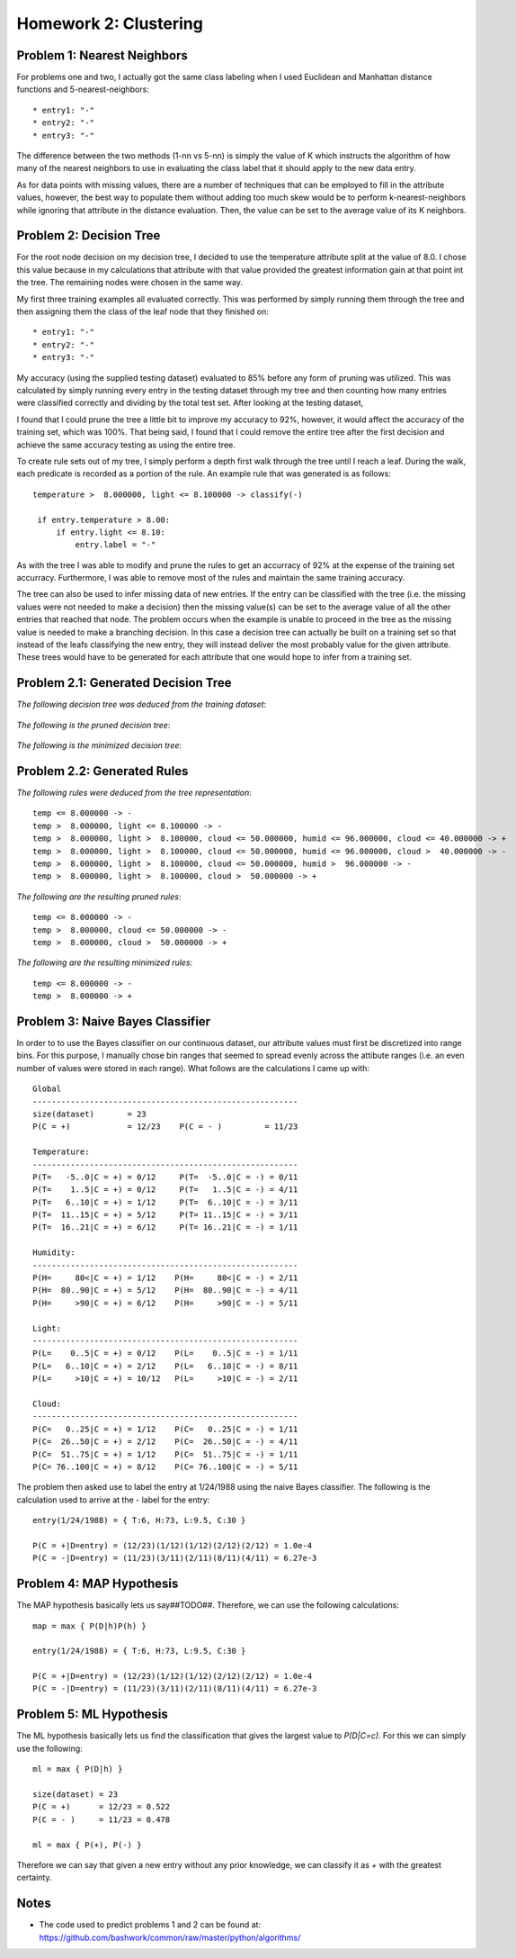 ============================================================
Homework 2: Clustering
============================================================

Problem 1: Nearest Neighbors
------------------------------------------------------------

For problems one and two, I actually got the same class labeling when I used
Euclidean and Manhattan distance functions and 5-nearest-neighbors::

    * entry1: "-"
    * entry2: "-"
    * entry3: "-"

The difference between the two methods (1-nn vs 5-nn) is simply the value of K which
instructs the algorithm of how many of the nearest neighbors to use in evaluating
the class label that it should apply to the new data entry.

As for data points with missing values, there are a number of techniques that can
be employed to fill in the attribute values, however, the best way to populate
them without adding too much skew would be to perform k-nearest-neighbors while
ignoring that attribute in the distance evaluation. Then, the value can be set
to the average value of its K neighbors.


Problem 2: Decision Tree
------------------------------------------------------------

For the root node decision on my decision tree, I decided to use the temperature
attribute split at the value of 8.0.  I chose this value because in my calculations
that attribute with that value provided the greatest information gain at that point
int the tree.  The remaining nodes were chosen in the same way.

My first three training examples all evaluated correctly. This was performed
by simply running them through the tree and then assigning them the class of the
leaf node that they finished on::

    * entry1: "-"
    * entry2: "-"
    * entry3: "-"

My accuracy (using the supplied testing dataset) evaluated to 85% before any form
of pruning was utilized. This was calculated by simply running every entry in the
testing dataset through my tree and then counting how many entries were classified
correctly and dividing by the total test set. After looking at the testing dataset,

I found that I could prune the tree a little bit to improve my accuracy to 92%,
however, it would affect the accuracy of the training set, which was 100%.
That being said, I found that I could remove the entire tree after the first 
decision and achieve the same accuracy testing as using the entire tree.

To create rule sets out of my tree, I simply perform a depth first walk through
the tree until I reach a leaf. During the walk, each predicate is recorded as a
portion of the rule.  An example rule that was generated is as follows::

   temperature >  8.000000, light <= 8.100000 -> classify(-) 

    if entry.temperature > 8.00:
        if entry.light <= 8.10:
            entry.label = "-"

As with the tree I was able to modify and prune the rules to get an accurracy
of 92% at the expense of the training set accurracy. Furthermore, I was able to
remove most of the rules and maintain the same training accuracy.

The tree can also be used to infer missing data of new entries. If the entry
can be classified with the tree (i.e. the missing values were not needed to
make a decision) then the missing value(s) can be set to the average value
of all the other entries that reached that node. The problem occurs when the
example is unable to proceed in the tree as the missing value is needed to
make a branching decision.  In this case a decision tree can actually be
built on a training set so that instead of the leafs classifying the new
entry, they will instead deliver the most probably value for the given
attribute. These trees would have to be generated for each attribute that
one would hope to infer from a training set.


Problem 2.1: Generated Decision Tree
------------------------------------------------------------

*The following decision tree was deduced from the training dataset*:

  .. image:: images/training.png

*The following is the pruned decision tree*:

  .. image:: images/training-pruned.png

*The following is the minimized decision tree*:

  .. image:: images/training-pruned.png

Problem 2.2: Generated Rules
------------------------------------------------------------

*The following rules were deduced from the tree representation*::

    temp <= 8.000000 -> -
    temp >  8.000000, light <= 8.100000 -> -
    temp >  8.000000, light >  8.100000, cloud <= 50.000000, humid <= 96.000000, cloud <= 40.000000 -> +
    temp >  8.000000, light >  8.100000, cloud <= 50.000000, humid <= 96.000000, cloud >  40.000000 -> -
    temp >  8.000000, light >  8.100000, cloud <= 50.000000, humid >  96.000000 -> -
    temp >  8.000000, light >  8.100000, cloud >  50.000000 -> +

*The following are the resulting pruned rules*::

    temp <= 8.000000 -> -
    temp >  8.000000, cloud <= 50.000000 -> -
    temp >  8.000000, cloud >  50.000000 -> +

*The following are the resulting minimized rules*::

    temp <= 8.000000 -> -
    temp >  8.000000 -> +

Problem 3: Naive Bayes Classifier
------------------------------------------------------------

In order to to use the Bayes classifier on our continuous dataset,
our attribute values must first be discretized into range bins. For this
purpose, I manually chose bin ranges that seemed to spread evenly across
the attibute ranges (i.e. an even number of values were stored in each range).
What follows are the calculations I came up with::

    Global
    --------------------------------------------------------
    size(dataset)       = 23
    P(C = +)            = 12/23    P(C = - )         = 11/23
    
    Temperature: 
    --------------------------------------------------------
    P(T=   -5..0|C = +) = 0/12     P(T=  -5..0|C = -) = 0/11
    P(T=    1..5|C = +) = 0/12     P(T=   1..5|C = -) = 4/11
    P(T=   6..10|C = +) = 1/12     P(T=  6..10|C = -) = 3/11
    P(T=  11..15|C = +) = 5/12     P(T= 11..15|C = -) = 3/11
    P(T=  16..21|C = +) = 6/12     P(T= 16..21|C = -) = 1/11
    
    Humidity:
    --------------------------------------------------------
    P(H=     80<|C = +) = 1/12    P(H=     80<|C = -) = 2/11 
    P(H=  80..90|C = +) = 5/12    P(H=  80..90|C = -) = 4/11 
    P(H=     >90|C = +) = 6/12    P(H=     >90|C = -) = 5/11 
    
    Light:
    --------------------------------------------------------
    P(L=    0..5|C = +) = 0/12    P(L=    0..5|C = -) = 1/11 
    P(L=   6..10|C = +) = 2/12    P(L=   6..10|C = -) = 8/11 
    P(L=     >10|C = +) = 10/12   P(L=     >10|C = -) = 2/11 
    
    Cloud:
    --------------------------------------------------------
    P(C=   0..25|C = +) = 1/12    P(C=   0..25|C = -) = 1/11 
    P(C=  26..50|C = +) = 2/12    P(C=  26..50|C = -) = 4/11 
    P(C=  51..75|C = +) = 1/12    P(C=  51..75|C = -) = 1/11 
    P(C= 76..100|C = +) = 8/12    P(C= 76..100|C = -) = 5/11 

The problem then asked use to label the entry at 1/24/1988 using
the naive Bayes classifier. The following is the calculation
used to arrive at the *-* label for the entry::

    entry(1/24/1988) = { T:6, H:73, L:9.5, C:30 }
    
    P(C = +|D=entry) = (12/23)(1/12)(1/12)(2/12)(2/12) = 1.0e-4
    P(C = -|D=entry) = (11/23)(3/11)(2/11)(8/11)(4/11) = 6.27e-3

Problem 4: MAP Hypothesis
------------------------------------------------------------

The MAP hypothesis basically lets us say##TODO##.  Therefore,
we can use the following calculations::

    map = max { P(D|h)P(h) }

    entry(1/24/1988) = { T:6, H:73, L:9.5, C:30 }
    
    P(C = +|D=entry) = (12/23)(1/12)(1/12)(2/12)(2/12) = 1.0e-4
    P(C = -|D=entry) = (11/23)(3/11)(2/11)(8/11)(4/11) = 6.27e-3


Problem 5: ML Hypothesis
------------------------------------------------------------

The ML hypothesis basically lets us find the classification
that gives the largest value to *P(D|C=c).* For this we can
simply use the following::

    ml = max { P(D|h) }

    size(dataset) = 23
    P(C = +)      = 12/23 = 0.522
    P(C = - )     = 11/23 = 0.478

    ml = max { P(+), P(-) }

Therefore we can say that given a new entry without any
prior knowledge, we can classify it as *+* with the greatest
certainty.

Notes
------------------------------------------------------------

* The code used to predict problems 1 and 2 can be found at:
  https://github.com/bashwork/common/raw/master/python/algorithms/

